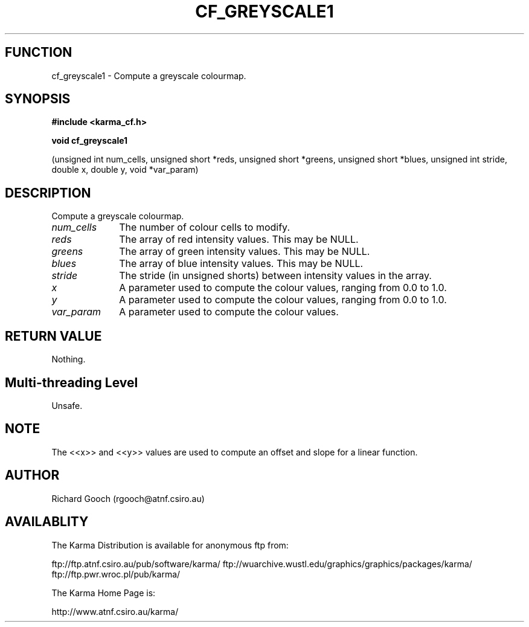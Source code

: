 .TH CF_GREYSCALE1 3 "13 Nov 2005" "Karma Distribution"
.SH FUNCTION
cf_greyscale1 \- Compute a greyscale colourmap.
.SH SYNOPSIS
.B #include <karma_cf.h>
.sp
.B void cf_greyscale1
.sp
(unsigned int num_cells, unsigned short *reds,
unsigned short *greens, unsigned short *blues,
unsigned int stride, double x, double y, void *var_param)
.SH DESCRIPTION
Compute a greyscale colourmap.
.IP \fInum_cells\fP 1i
The number of colour cells to modify.
.IP \fIreds\fP 1i
The array of red intensity values. This may be NULL.
.IP \fIgreens\fP 1i
The array of green intensity values. This may be NULL.
.IP \fIblues\fP 1i
The array of blue intensity values. This may be NULL.
.IP \fIstride\fP 1i
The stride (in unsigned shorts) between intensity values in the
array.
.IP \fIx\fP 1i
A parameter used to compute the colour values, ranging from 0.0 to 1.0.
.IP \fIy\fP 1i
A parameter used to compute the colour values, ranging from 0.0 to 1.0.
.IP \fIvar_param\fP 1i
A parameter used to compute the colour values.
.SH RETURN VALUE
Nothing.
.SH Multi-threading Level
Unsafe.
.SH NOTE
The <<x>> and <<y>> values are used to compute an offset and slope
for a linear function.
.sp
.SH AUTHOR
Richard Gooch (rgooch@atnf.csiro.au)
.SH AVAILABLITY
The Karma Distribution is available for anonymous ftp from:

ftp://ftp.atnf.csiro.au/pub/software/karma/
ftp://wuarchive.wustl.edu/graphics/graphics/packages/karma/
ftp://ftp.pwr.wroc.pl/pub/karma/

The Karma Home Page is:

http://www.atnf.csiro.au/karma/
